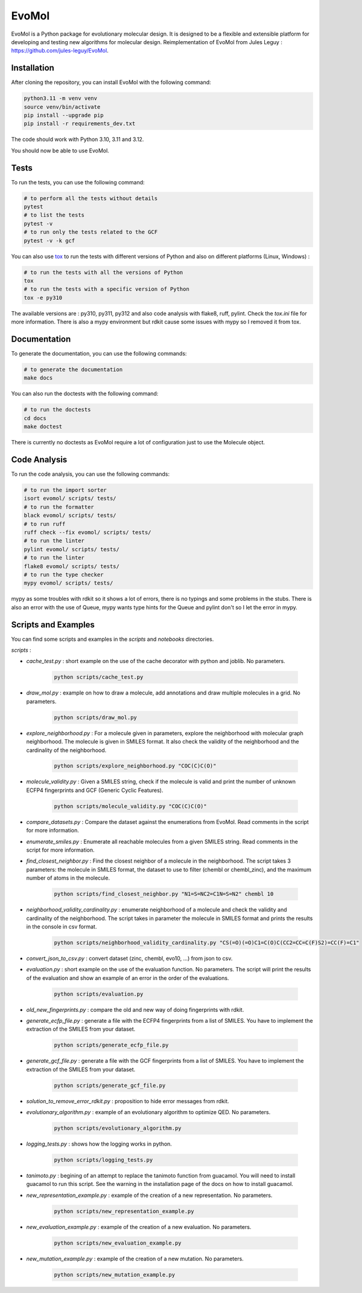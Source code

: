 ======
EvoMol
======


EvoMol is a Python package for evolutionary molecular design.
It is designed to be a flexible and extensible platform for developing and testing new algorithms for molecular design.
Reimplementation of EvoMol from Jules Leguy : https://github.com/jules-leguy/EvoMol.

Installation
------------

After cloning the repository, you can install EvoMol with the following command:

.. code-block:: bash

    python3.11 -m venv venv
    source venv/bin/activate
    pip install --upgrade pip
    pip install -r requirements_dev.txt

The code should work with Python 3.10, 3.11 and 3.12.

You should now be able to use EvoMol.

Tests
-----

To run the tests, you can use the following command:

.. code-block:: bash

    # to perform all the tests without details
    pytest
    # to list the tests
    pytest -v
    # to run only the tests related to the GCF
    pytest -v -k gcf

You can also use `tox <https://tox.wiki>`_ to run the tests with different versions of Python and also on different platforms (Linux, Windows) :

.. code-block:: bash

    # to run the tests with all the versions of Python
    tox
    # to run the tests with a specific version of Python
    tox -e py310

The available versions are : py310, py311, py312 and also code analysis with flake8, ruff, pylint.
Check the `tox.ini` file for more information.
There is also a mypy environment but rdkit cause some issues with mypy so I removed it from tox.

Documentation
-------------

To generate the documentation, you can use the following commands:

.. code-block:: bash

    # to generate the documentation
    make docs

You can also run the doctests with the following command:

.. code-block:: bash

    # to run the doctests
    cd docs
    make doctest

There is currently no doctests as EvoMol require a lot of configuration just to use the Molecule object.

Code Analysis
-------------

To run the code analysis, you can use the following commands:

.. code-block:: bash

    # to run the import sorter
    isort evomol/ scripts/ tests/
    # to run the formatter
    black evomol/ scripts/ tests/
    # to run ruff
    ruff check --fix evomol/ scripts/ tests/
    # to run the linter
    pylint evomol/ scripts/ tests/
    # to run the linter
    flake8 evomol/ scripts/ tests/
    # to run the type checker
    mypy evomol/ scripts/ tests/

mypy as some troubles with rdkit so it shows a lot of errors, there is no typings and some problems in the stubs.
There is also an error with the use of Queue, mypy wants type hints for the Queue and pylint don't so I let the error in mypy.

Scripts and Examples
--------------------

You can find some scripts and examples in the `scripts` and `notebooks` directories.

`scripts` :

- `cache_test.py` : short example on the use of the cache decorator with python and joblib. No parameters.

    .. code-block:: bash

        python scripts/cache_test.py

- `draw_mol.py` : example on how to draw a molecule, add annotations and draw multiple molecules in a grid. No parameters.

    .. code-block:: bash

        python scripts/draw_mol.py

- `explore_neighborhood.py` : For a molecule given in parameters, explore the neighborhood with molecular graph neighborhood. The molecule is given in SMILES format. It also check the validity of the neighborhood and the cardinality of the neighborhood.

    .. code-block:: bash

        python scripts/explore_neighborhood.py "COC(C)C(O)"

- `molecule_validity.py` : Given a SMILES string, check if the molecule is valid and print the number of unknown ECFP4 fingerprints and GCF (Generic Cyclic Features).

    .. code-block:: bash

        python scripts/molecule_validity.py "COC(C)C(O)"

- `compare_datasets.py` : Compare the dataset against the enumerations from EvoMol. Read comments in the script for more information.

- `enumerate_smiles.py` : Enumerate all reachable molecules from a given SMILES string. Read comments in the script for more information.

- `find_closest_neighbor.py` : Find the closest neighbor of a molecule in the neighborhood. The script takes 3 parameters: the molecule in SMILES format, the dataset to use to filter (chembl or chembl_zinc), and the maximum number of atoms in the molecule.

    .. code-block:: bash

        python scripts/find_closest_neighbor.py "N1=S=NC2=C1N=S=N2" chembl 10

- `neighborhood_validity_cardinality.py` : enumerate neighborhood of a molecule and check the validity and cardinality of the neighborhood. The script takes in parameter the molecule in SMILES format and prints the results in the console in csv format.

    .. code-block:: bash

        python scripts/neighborhood_validity_cardinality.py "CS(=O)(=O)C1=C(O)C(CC2=CC=C(F)S2)=CC(F)=C1"

- `convert_json_to_csv.py` : convert dataset (zinc, chembl, evo10, ...) from json to csv.

- `evaluation.py` : short example on the use of the evaluation function. No parameters. The script will print the results of the evaluation and show an example of an error in the order of the evaluations.

    .. code-block:: bash

        python scripts/evaluation.py

- `old_new_fingerprints.py` : compare the old and new way of doing fingerprints with rdkit.

- `generate_ecfp_file.py` : generate a file with the ECFP4 fingerprints from a list of SMILES. You have to implement the extraction of the SMILES from your dataset.

    .. code-block:: bash

        python scripts/generate_ecfp_file.py

- `generate_gcf_file.py` : generate a file with the GCF fingerprints from a list of SMILES. You have to implement the extraction of the SMILES from your dataset.

    .. code-block:: bash

        python scripts/generate_gcf_file.py

- `solution_to_remove_error_rdkit.py` : proposition to hide error messages from rdkit.

- `evolutionary_algorithm.py` : example of an evolutionary algorithm to optimize QED. No parameters.

    .. code-block:: bash

        python scripts/evolutionary_algorithm.py

- `logging_tests.py` : shows how the logging works in python.

    .. code-block:: bash

        python scripts/logging_tests.py
- `tanimoto.py` : begining of an attempt to replace the tanimoto function from guacamol. You will need to install guacamol to run this script. See the warning in the installation page of the docs on how to install guacamol.

- `new_representation_example.py` : example of the creation of a new representation. No parameters.

    .. code-block:: bash

        python scripts/new_representation_example.py

- `new_evaluation_example.py` : example of the creation of a new evaluation. No parameters.

    .. code-block:: bash

        python scripts/new_evaluation_example.py

- `new_mutation_example.py` : example of the creation of a new mutation. No parameters.

    .. code-block:: bash

        python scripts/new_mutation_example.py
